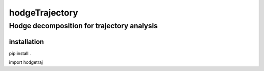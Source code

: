 hodgeTrajectory
========

--------
Hodge decomposition for trajectory analysis
--------



installation
--------


.. code:: shell

pip install .

.. code:: python

import hodgetraj

